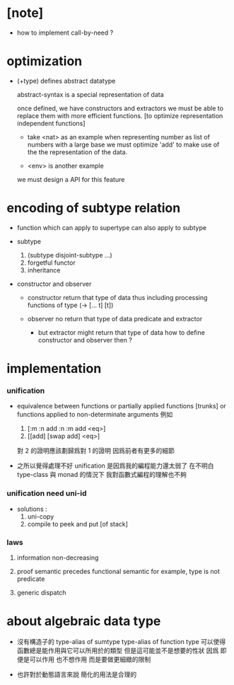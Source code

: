 * [note]

  - how to implement call-by-need ?

* optimization

  - (+type) defines abstract datatype

    abstract-syntax is a special representation of data

    once defined, we have constructors and extractors
    we must be able to replace them with more efficient functions.
    [to optimize representation independent functions]

    - take <nat> as an example
      when representing number as list of numbers with a large base
      we must optimize 'add'
      to make use of the the representation of the data.

    - <env> is another example

    we must design a API for this feature

* encoding of subtype relation

  - function which can apply to supertype can also apply to subtype

  - subtype
    1. (subtype disjoint-subtype ...)
    2. forgetful functor
    3. inheritance

  - constructor and observer

    - constructor
      return that type of data
      thus including processing functions of type (-> [... t] [t])

    - observer
      no return that type of data
      predicate and extractor

      - but extractor might return that type of data
        how to define constructor and observer then ?

* implementation

*** unification

    - equivalence between functions
      or partially applied functions [trunks]
      or functions applied to non-determinate arguments
      例如
      1. [:m :n add :n :m add <eq>]
      2. [[add] [swap add] <eq>]
      對 2 的證明應該劃歸爲對 1 的證明
      因爲前者有更多的細節

    - 之所以覺得處理不好 unification
      是因爲我的編程能力還太弱了
      在不明白 type-class 與 monad 的情況下
      我對函數式編程的理解也不夠

*** unification need uni-id

    - solutions :
      1. uni-copy
      2. compile to peek and put [of stack]

*** laws

    1. information non-decreasing

    2. proof semantic precedes functional semantic
       for example, type is not predicate

    3. generic dispatch

* about algebraic data type

  - 沒有構造子的
    type-alias of sumtype
    type-alias of function type
    可以使得函數總是能作用與它可以所用於的類型
    但是這可能並不是想要的性狀
    因爲 即便是可以作用 也不想作用 而是要做更細緻的限制

  - 也許對於動態語言來說
    簡化的用法是合理的
